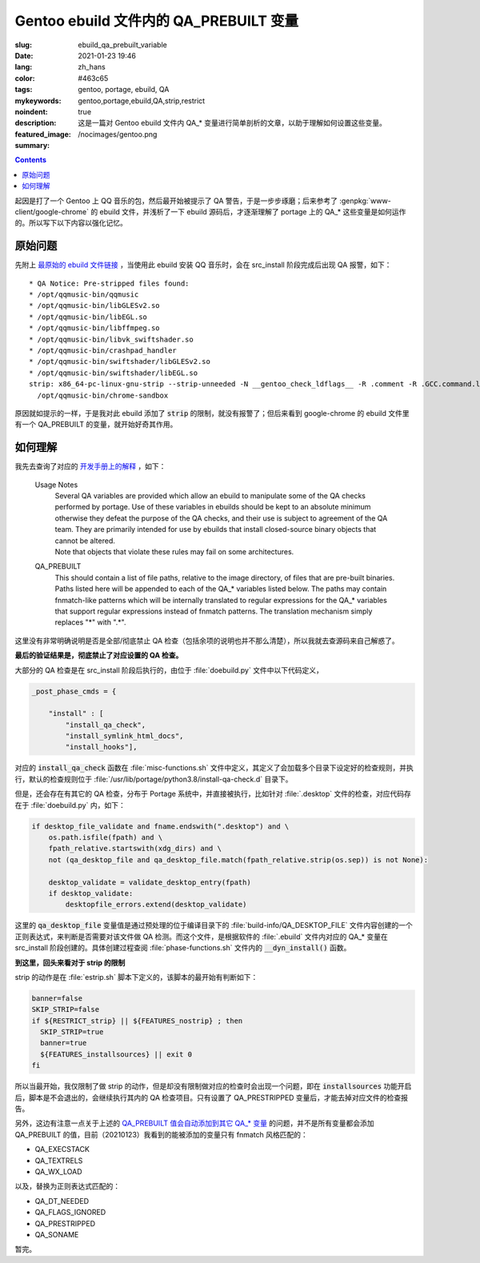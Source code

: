 =============================================================================
Gentoo ebuild 文件内的 QA_PREBUILT 变量
=============================================================================

:slug: ebuild_qa_prebuilt_variable
:date: 2021-01-23 19:46
:lang: zh_hans
:color: #463c65
:tags: gentoo, portage, ebuild, QA
:mykeywords: gentoo,portage,ebuild,QA,strip,restrict
:noindent: true
:description: 这是一篇对 Gentoo ebuild 文件内 QA_* 变量进行简单剖析的文章，以助于理解如何设置这些变量。
:featured_image: /nocimages/gentoo.png
:summary:

.. contents::

起因是打了一个 Gentoo 上 QQ 音乐的包，然后最开始被提示了 QA 警告，于是一步步琢磨；后来参考了 :genpkg:`www-client/google-chrome` 的 ebuild 文件，并浅析了一下 ebuild 源码后，才逐渐理解了 portage 上的 QA_* 这些变量是如何运作的。所以写下以下内容以强化记忆。

.. PELICAN_END_SUMMARY

原始问题
==========================

先附上 `最原始的 ebuild 文件链接`_ ，当使用此 ebuild 安装 QQ 音乐时，会在 src_install 阶段完成后出现 QA 报警，如下：

::

  * QA Notice: Pre-stripped files found:
  * /opt/qqmusic-bin/qqmusic
  * /opt/qqmusic-bin/libGLESv2.so
  * /opt/qqmusic-bin/libEGL.so
  * /opt/qqmusic-bin/libffmpeg.so
  * /opt/qqmusic-bin/libvk_swiftshader.so
  * /opt/qqmusic-bin/crashpad_handler
  * /opt/qqmusic-bin/swiftshader/libGLESv2.so
  * /opt/qqmusic-bin/swiftshader/libEGL.so
  strip: x86_64-pc-linux-gnu-strip --strip-unneeded -N __gentoo_check_ldflags__ -R .comment -R .GCC.command.line -R .note.gnu.gold-version
    /opt/qqmusic-bin/chrome-sandbox

原因就如提示的一样，于是我对此 ebuild 添加了 :code:`strip` 的限制，就没有报警了；但后来看到 google-chrome 的 ebuild 文件里有一个 QA_PREBUILT 的变量，就开始好奇其作用。

如何理解
==========================

我先去查询了对应的 `开发手册上的解释`_ ，如下：

  Usage Notes
    | Several QA variables are provided which allow an ebuild to manipulate some of the QA checks performed by portage. Use of these variables in ebuilds should be kept to an absolute minimum otherwise they defeat the purpose of the QA checks, and their use is subject to agreement of the QA team. They are primarily intended for use by ebuilds that install closed-source binary objects that cannot be altered.
    | Note that objects that violate these rules may fail on some architectures.

  .. _`QA_PREBUILT 值会自动添加到其它 QA_* 变量`:

  QA_PREBUILT
    This should contain a list of file paths, relative to the image directory, of files that are pre-built binaries. Paths listed here will be appended to each of the QA_* variables listed below. The paths may contain fnmatch-like patterns which will be internally translated to regular expressions for the QA_* variables that support regular expressions instead of fnmatch patterns. The translation mechanism simply replaces "*" with ".*".

这里没有非常明确说明是否是全部/彻底禁止 QA 检查（包括余项的说明也并不那么清楚），所以我就去查源码来自己解惑了。

**最后的验证结果是，彻底禁止了对应设置的 QA 检查。**

大部分的 QA 检查是在 src_install 阶段后执行的，由位于 :file:`doebuild.py` 文件中以下代码定义，

.. code-block:: python

  _post_phase_cmds = {

      "install" : [
          "install_qa_check",
          "install_symlink_html_docs",
          "install_hooks"],

对应的 :code:`install_qa_check` 函数在 :file:`misc-functions.sh` 文件中定义，其定义了会加载多个目录下设定好的检查规则，并执行，默认的检查规则位于 :file:`/usr/lib/portage/python3.8/install-qa-check.d` 目录下。

但是，还会存在有其它的 QA 检查，分布于 Portage 系统中，并直接被执行，比如针对 :file:`.desktop` 文件的检查，对应代码存在于 :file:`doebuild.py` 内，如下：

.. code-block:: python

  if desktop_file_validate and fname.endswith(".desktop") and \
      os.path.isfile(fpath) and \
      fpath_relative.startswith(xdg_dirs) and \
      not (qa_desktop_file and qa_desktop_file.match(fpath_relative.strip(os.sep)) is not None):

      desktop_validate = validate_desktop_entry(fpath)
      if desktop_validate:
          desktopfile_errors.extend(desktop_validate)

这里的 :code:`qa_desktop_file` 变量值是通过预处理的位于编译目录下的 :file:`build-info/QA_DESKTOP_FILE` 文件内容创建的一个正则表达式，来判断是否需要对该文件做 QA 检测。而这个文件，是根据软件的 :file:`.ebuild` 文件内对应的 QA_* 变量在 src_install 阶段创建的。具体创建过程查阅 :file:`phase-functions.sh` 文件内的 :code:`__dyn_install()` 函数。

**到这里，回头来看对于 strip 的限制**

strip 的动作是在 :file:`estrip.sh` 脚本下定义的，该脚本的最开始有判断如下：

.. code-block:: bash

  banner=false
  SKIP_STRIP=false
  if ${RESTRICT_strip} || ${FEATURES_nostrip} ; then
    SKIP_STRIP=true
    banner=true
    ${FEATURES_installsources} || exit 0
  fi

所以当最开始，我仅限制了做 strip 的动作，但是却没有限制做对应的检查时会出现一个问题，即在 :code:`installsources` 功能开启后，脚本是不会退出的，会继续执行其内的 QA 检查项目。只有设置了 QA_PRESTRIPPED 变量后，才能去掉对应文件的检查报告。

另外，这边有注意一点关于上述的 `QA_PREBUILT 值会自动添加到其它 QA_* 变量`_ 的问题，并不是所有变量都会添加 QA_PREBUILT 的值，目前（20210123）我看到的能被添加的变量只有 fnmatch 风格匹配的：

* QA_EXECSTACK
* QA_TEXTRELS
* QA_WX_LOAD

以及，替换为正则表达式匹配的：

* QA_DT_NEEDED
* QA_FLAGS_IGNORED
* QA_PRESTRIPPED
* QA_SONAME

暂完。

.. _`最原始的 ebuild 文件链接`: https://github.com/bekcpear/ryans-repos/blob/7c42f0eff1f129af0ec0cecc1dc0b72e16d6c279/media-sound/qqmusic-bin/qqmusic-bin-1.0.5.ebuild
.. _`开发手册上的解释`: https://devmanual.gentoo.org/eclass-reference/ebuild/index.html#lbAG
